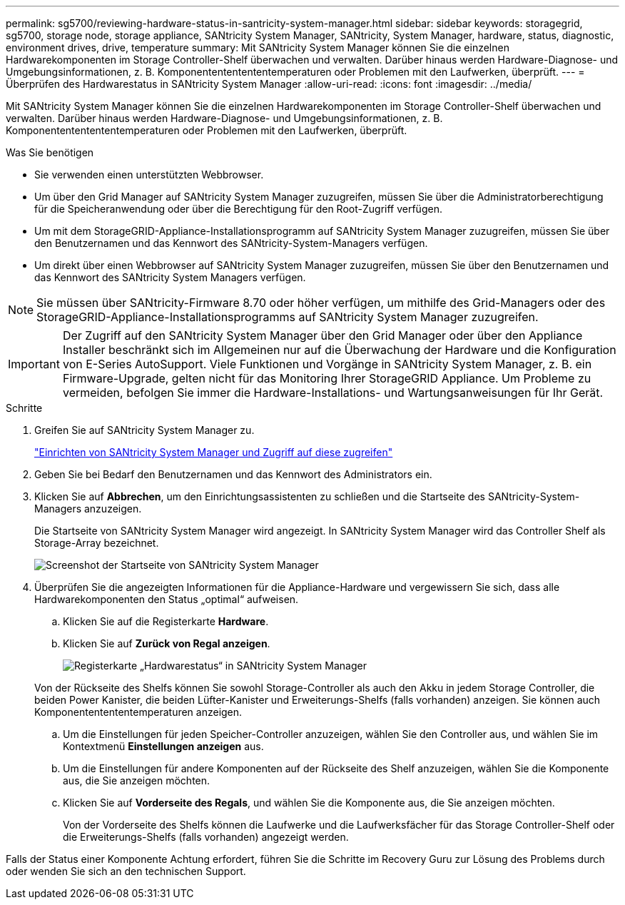 ---
permalink: sg5700/reviewing-hardware-status-in-santricity-system-manager.html 
sidebar: sidebar 
keywords: storagegrid, sg5700, storage node, storage appliance, SANtricity System Manager, SANtricity, System Manager, hardware, status, diagnostic, environment drives, drive, temperature 
summary: Mit SANtricity System Manager können Sie die einzelnen Hardwarekomponenten im Storage Controller-Shelf überwachen und verwalten. Darüber hinaus werden Hardware-Diagnose- und Umgebungsinformationen, z. B. Komponentententententemperaturen oder Problemen mit den Laufwerken, überprüft. 
---
= Überprüfen des Hardwarestatus in SANtricity System Manager
:allow-uri-read: 
:icons: font
:imagesdir: ../media/


[role="lead"]
Mit SANtricity System Manager können Sie die einzelnen Hardwarekomponenten im Storage Controller-Shelf überwachen und verwalten. Darüber hinaus werden Hardware-Diagnose- und Umgebungsinformationen, z. B. Komponentententententemperaturen oder Problemen mit den Laufwerken, überprüft.

.Was Sie benötigen
* Sie verwenden einen unterstützten Webbrowser.
* Um über den Grid Manager auf SANtricity System Manager zuzugreifen, müssen Sie über die Administratorberechtigung für die Speicheranwendung oder über die Berechtigung für den Root-Zugriff verfügen.
* Um mit dem StorageGRID-Appliance-Installationsprogramm auf SANtricity System Manager zuzugreifen, müssen Sie über den Benutzernamen und das Kennwort des SANtricity-System-Managers verfügen.
* Um direkt über einen Webbrowser auf SANtricity System Manager zuzugreifen, müssen Sie über den Benutzernamen und das Kennwort des SANtricity System Managers verfügen.



NOTE: Sie müssen über SANtricity-Firmware 8.70 oder höher verfügen, um mithilfe des Grid-Managers oder des StorageGRID-Appliance-Installationsprogramms auf SANtricity System Manager zuzugreifen.


IMPORTANT: Der Zugriff auf den SANtricity System Manager über den Grid Manager oder über den Appliance Installer beschränkt sich im Allgemeinen nur auf die Überwachung der Hardware und die Konfiguration von E-Series AutoSupport. Viele Funktionen und Vorgänge in SANtricity System Manager, z. B. ein Firmware-Upgrade, gelten nicht für das Monitoring Ihrer StorageGRID Appliance. Um Probleme zu vermeiden, befolgen Sie immer die Hardware-Installations- und Wartungsanweisungen für Ihr Gerät.

.Schritte
. Greifen Sie auf SANtricity System Manager zu.
+
link:setting-up-and-accessing-santricity-system-manager.html["Einrichten von SANtricity System Manager und Zugriff auf diese zugreifen"]

. Geben Sie bei Bedarf den Benutzernamen und das Kennwort des Administrators ein.
. Klicken Sie auf *Abbrechen*, um den Einrichtungsassistenten zu schließen und die Startseite des SANtricity-System-Managers anzuzeigen.
+
Die Startseite von SANtricity System Manager wird angezeigt. In SANtricity System Manager wird das Controller Shelf als Storage-Array bezeichnet.

+
image::../media/sam_home_page.gif[Screenshot der Startseite von SANtricity System Manager]

. Überprüfen Sie die angezeigten Informationen für die Appliance-Hardware und vergewissern Sie sich, dass alle Hardwarekomponenten den Status „optimal“ aufweisen.
+
.. Klicken Sie auf die Registerkarte *Hardware*.
.. Klicken Sie auf *Zurück von Regal anzeigen*.
+
image::../media/sam_hardware_controllers_a_and_b.gif[Registerkarte „Hardwarestatus“ in SANtricity System Manager]

+
Von der Rückseite des Shelfs können Sie sowohl Storage-Controller als auch den Akku in jedem Storage Controller, die beiden Power Kanister, die beiden Lüfter-Kanister und Erweiterungs-Shelfs (falls vorhanden) anzeigen. Sie können auch Komponententententemperaturen anzeigen.

.. Um die Einstellungen für jeden Speicher-Controller anzuzeigen, wählen Sie den Controller aus, und wählen Sie im Kontextmenü *Einstellungen anzeigen* aus.
.. Um die Einstellungen für andere Komponenten auf der Rückseite des Shelf anzuzeigen, wählen Sie die Komponente aus, die Sie anzeigen möchten.
.. Klicken Sie auf *Vorderseite des Regals*, und wählen Sie die Komponente aus, die Sie anzeigen möchten.
+
Von der Vorderseite des Shelfs können die Laufwerke und die Laufwerksfächer für das Storage Controller-Shelf oder die Erweiterungs-Shelfs (falls vorhanden) angezeigt werden.





Falls der Status einer Komponente Achtung erfordert, führen Sie die Schritte im Recovery Guru zur Lösung des Problems durch oder wenden Sie sich an den technischen Support.
